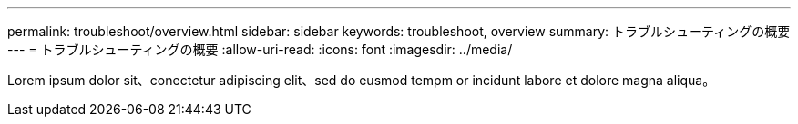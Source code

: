 ---
permalink: troubleshoot/overview.html 
sidebar: sidebar 
keywords: troubleshoot, overview 
summary: トラブルシューティングの概要 
---
= トラブルシューティングの概要
:allow-uri-read: 
:icons: font
:imagesdir: ../media/


[role="lead"]
Lorem ipsum dolor sit、conectetur adipiscing elit、sed do eusmod tempm or incidunt labore et dolore magna aliqua。
